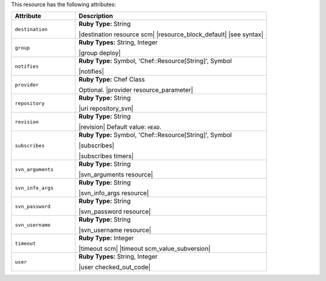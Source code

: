 .. The contents of this file are included in multiple topics.
.. This file should not be changed in a way that hinders its ability to appear in multiple documentation sets.

This resource has the following attributes:

.. list-table::
   :widths: 150 450
   :header-rows: 1

   * - Attribute
     - Description
   * - ``destination``
     - **Ruby Type:** String

       |destination resource scm| |resource_block_default| |see syntax|
   * - ``group``
     - **Ruby Types:** String, Integer

       |group deploy|
   * - ``notifies``
     - **Ruby Type:** Symbol, 'Chef::Resource[String]', Symbol

       |notifies|

       .. include:: ../../includes_resources_common/includes_resources_common_notifications_syntax_notifies.rst

       .. include:: ../../includes_resources_common/includes_resources_common_notifications_timers.rst
   * - ``provider``
     - **Ruby Type:** Chef Class

       Optional. |provider resource_parameter|
   * - ``repository``
     - **Ruby Type:** String

       |uri repository_svn|
   * - ``revision``
     - **Ruby Type:** String

       |revision| Default value: ``HEAD``.
   * - ``subscribes``
     - **Ruby Type:** Symbol, 'Chef::Resource[String]', Symbol

       |subscribes|

       .. include:: ../../includes_resources_common/includes_resources_common_notifications_syntax_subscribes.rst

       |subscribes timers|
   * - ``svn_arguments``
     - **Ruby Type:** String

       |svn_arguments resource|
   * - ``svn_info_args``
     - **Ruby Type:** String

       |svn_info_args resource|
   * - ``svn_password``
     - **Ruby Type:** String

       |svn_password resource|
   * - ``svn_username``
     - **Ruby Type:** String

       |svn_username resource|
   * - ``timeout``
     - **Ruby Type:** Integer

       |timeout scm| |timeout scm_value_subversion|
   * - ``user``
     - **Ruby Types:** String, Integer

       |user checked_out_code|

